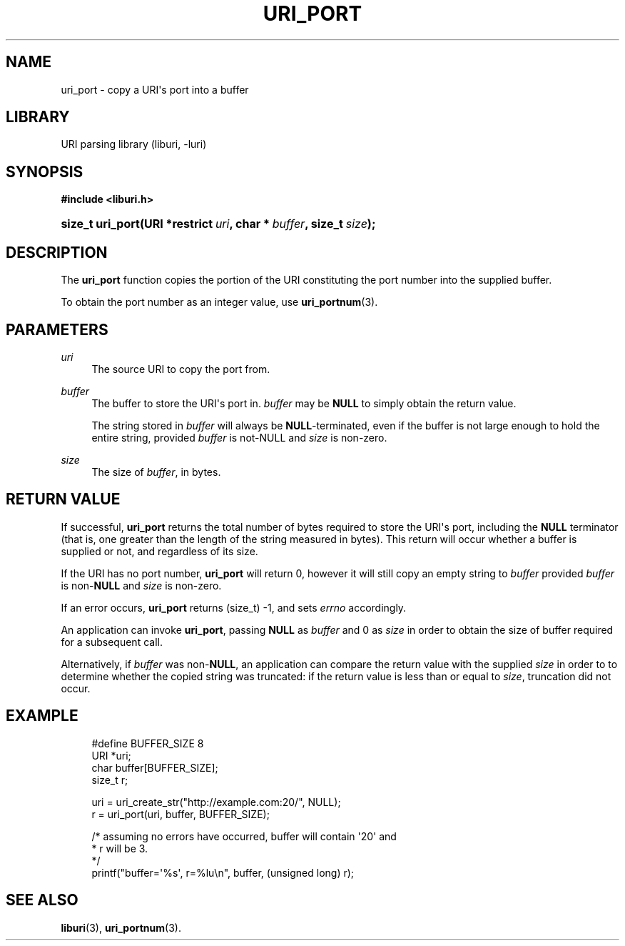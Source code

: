 '\" t
.\"     Title: uri_port
.\"    Author: Mo McRoberts
.\" Generator: DocBook XSL Stylesheets v1.77.1 <http://docbook.sf.net/>
.\"      Date: 12/06/2012
.\"    Manual: URI Functions
.\"    Source: System Programmer's Manual
.\"  Language: English
.\"
.TH "URI_PORT" "3" "12/06/2012" "System Programmer's Manual" "URI Functions"
.\" -----------------------------------------------------------------
.\" * Define some portability stuff
.\" -----------------------------------------------------------------
.\" ~~~~~~~~~~~~~~~~~~~~~~~~~~~~~~~~~~~~~~~~~~~~~~~~~~~~~~~~~~~~~~~~~
.\" http://bugs.debian.org/507673
.\" http://lists.gnu.org/archive/html/groff/2009-02/msg00013.html
.\" ~~~~~~~~~~~~~~~~~~~~~~~~~~~~~~~~~~~~~~~~~~~~~~~~~~~~~~~~~~~~~~~~~
.ie \n(.g .ds Aq \(aq
.el       .ds Aq '
.\" -----------------------------------------------------------------
.\" * set default formatting
.\" -----------------------------------------------------------------
.\" disable hyphenation
.nh
.\" disable justification (adjust text to left margin only)
.ad l
.\" -----------------------------------------------------------------
.\" * MAIN CONTENT STARTS HERE *
.\" -----------------------------------------------------------------
.SH "NAME"
uri_port \- copy a URI\*(Aqs port into a buffer
.SH "LIBRARY"
.PP
URI parsing library (liburi, \-luri)
.SH "SYNOPSIS"
.sp
.ft B
.nf
#include <liburi\&.h>
.fi
.ft
.HP \w'size_t\ uri_port('u
.BI "size_t uri_port(URI\ *restrict\ " "uri" ", char\ *\ " "buffer" ", size_t\ " "size" ");"
.SH "DESCRIPTION"
.PP
The
\fBuri_port\fR
function copies the portion of the URI constituting the port number into the supplied buffer\&.
.PP
To obtain the port number as an integer value, use
\fBuri_portnum\fR(3)\&.
.SH "PARAMETERS"
.PP
\fIuri\fR
.RS 4
The source URI to copy the port from\&.
.RE
.PP
\fIbuffer\fR
.RS 4
The buffer to store the URI\*(Aqs port in\&.
\fIbuffer\fR
may be
\fBNULL\fR
to simply obtain the return value\&.
.sp
The string stored in
\fIbuffer\fR
will always be
\fBNULL\fR\-terminated, even if the buffer is not large enough to hold the entire string, provided
\fIbuffer\fR
is not\-NULL and
\fIsize\fR
is non\-zero\&.
.RE
.PP
\fIsize\fR
.RS 4
The size of
\fIbuffer\fR, in bytes\&.
.RE
.SH "RETURN VALUE"
.PP
If successful,
\fBuri_port\fR
returns the total number of bytes required to store the URI\*(Aqs port, including the
\fBNULL\fR
terminator (that is, one greater than the length of the string measured in bytes)\&. This return will occur whether a buffer is supplied or not, and regardless of its size\&.
.PP
If the URI has no port number,
\fBuri_port\fR
will return
0, however it will still copy an empty string to
\fIbuffer\fR
provided
\fIbuffer\fR
is non\-\fBNULL\fR
and
\fIsize\fR
is non\-zero\&.
.PP
If an error occurs,
\fBuri_port\fR
returns
(size_t) \-1, and sets
\fIerrno\fR
accordingly\&.
.PP
An application can invoke
\fBuri_port\fR, passing
\fBNULL\fR
as
\fIbuffer\fR
and
0
as
\fIsize\fR
in order to obtain the size of buffer required for a subsequent call\&.
.PP
Alternatively, if
\fIbuffer\fR
was non\-\fBNULL\fR, an application can compare the return value with the supplied
\fIsize\fR
in order to to determine whether the copied string was truncated: if the return value is less than or equal to
\fIsize\fR, truncation did not occur\&.
.SH "EXAMPLE"
.sp
.if n \{\
.RS 4
.\}
.nf
#define BUFFER_SIZE 8
	  
URI *uri;
char buffer[BUFFER_SIZE];
size_t r;

uri = uri_create_str("http://example\&.com:20/", NULL);
r = uri_port(uri, buffer, BUFFER_SIZE);

/* assuming no errors have occurred, buffer will contain \*(Aq20\*(Aq and
 * r will be 3\&.
 */
printf("buffer=\*(Aq%s\*(Aq, r=%lu\en", buffer, (unsigned long) r);
	
.fi
.if n \{\
.RE
.\}
.SH "SEE ALSO"
.PP

\fBliburi\fR(3),
\fBuri_portnum\fR(3)\&.
